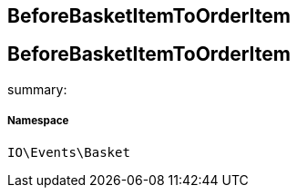 :table-caption!:
:example-caption!:
:source-highlighter: prettify
:sectids!:

== BeforeBasketItemToOrderItem


[[io__beforebasketitemtoorderitem]]
== BeforeBasketItemToOrderItem

summary: 




===== Namespace

`IO\Events\Basket`





